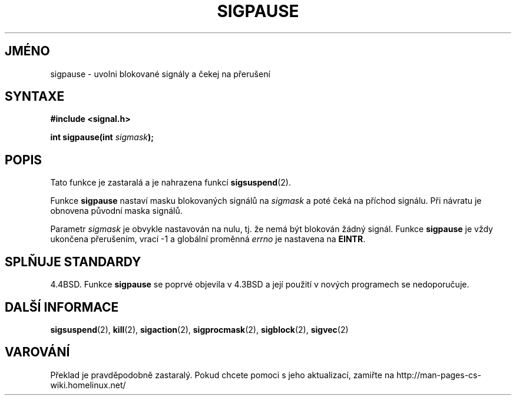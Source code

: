 .TH SIGPAUSE 2 "18. února 1997" "Linux 1.3" "Linux - příručka Programátora"
.do hla cs
.do hpf hyphen.cs
.SH JMÉNO
sigpause \- uvolni blokované signály a čekej na přerušení

.SH SYNTAXE
.B #include <signal.h>
.sp
.BI "int sigpause(int " sigmask );

.SH POPIS
Tato funkce je zastaralá a je nahrazena funkcí
.BR sigsuspend (2).

Funkce
.B sigpause
nastaví masku blokovaných signálů na
.I sigmask
a poté čeká na příchod signálu. Při návratu je obnovena původní maska signálů.
.PP
Parametr
.I sigmask
je obvykle nastavován na nulu, tj. že nemá být blokován žádný signál.
Funkce
.B sigpause
je vždy ukončena přerušením, vrací \-1 a globální proměnná
.I errno
je nastavena na
.BR EINTR .
.SH "SPLŇUJE STANDARDY"
4.4BSD. Funkce
.B sigpause
se poprvé objevila v 4.3BSD a její použití v nových programech se nedoporučuje.
.SH "DALŠÍ INFORMACE"
.BR sigsuspend "(2), " kill "(2), " sigaction "(2), " sigprocmask "(2), "
.BR sigblock "(2), " sigvec (2)
.SH VAROVÁNÍ
Překlad je pravděpodobně zastaralý. Pokud chcete pomoci s jeho aktualizací, zamiřte na http://man-pages-cs-wiki.homelinux.net/
